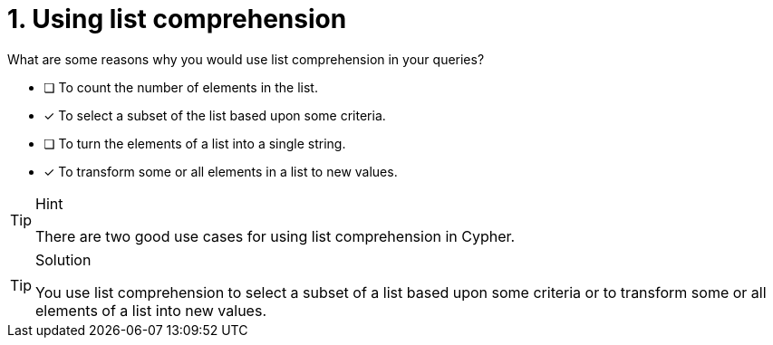 [.question]
= 1. Using list comprehension

What are some reasons why you would use list comprehension in your queries?

* [ ] To count the number of elements in the list.
* [x] To select a subset of the list based upon some criteria.
* [ ] To turn the elements of a list into a single string.
* [x] To transform some or all elements in a list to new values.

[TIP,role=hint]
.Hint
====
There are two good use cases for using list comprehension in Cypher.
====

[TIP,role=solution]
.Solution
====
You use  list comprehension to select a subset of a list based upon some criteria or to transform some or all elements of a list into new values.
====
